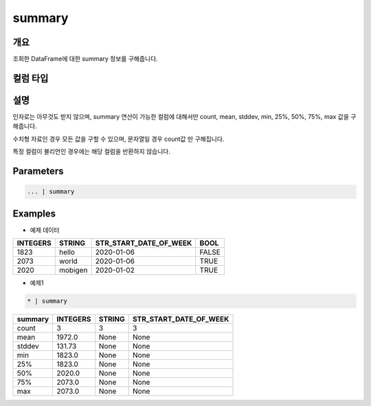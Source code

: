 summary
==========

개요
------
조회한 DataFrame에 대한 summary 정보를 구해줍니다.

컬럼 타입
----------------------------------------------------------------------------------------------------


설명
------

인자로는 아무것도 받지 않으며, summary 연산이 가능한 컬럼에 대해서만 count, mean, stddev, min, 25%, 50%, 75%, max 값을 구해줍니다.

수치형 자료인 경우 모든 값을 구할 수 있으며, 문자열일 경우 count값 만 구해집니다.

특정 컬럼이 불리언인 경우에는 해당 컬럼을 반환하지 않습니다.

Parameters
--------------------------------------

.. code-block:: none

    ... | summary

Examples
--------

- 예제 데이터

.. list-table::
   :header-rows: 1
   
   * - INTEGERS
     - STRING
     - STR_START_DATE_OF_WEEK
     - BOOL
   * - 1823
     - hello
     - 2020-01-06
     - FALSE
   * - 2073
     - world
     - 2020-01-06
     - TRUE
   * - 2020
     - mobigen
     - 2020-01-02
     - TRUE

- 예제1

.. code-block:: none

    * | summary

.. list-table::
   :header-rows: 1
   
   * - summary
     - INTEGERS
     - STRING
     - STR_START_DATE_OF_WEEK
   * - count
     - 3
     - 3
     - 3
   * - mean
     - 1972.0
     - None
     - None
   * - stddev
     - 131.73
     - None
     - None
   * - min
     - 1823.0
     - None
     - None
   * - 25%
     - 1823.0
     - None
     - None
   * - 50%
     - 2020.0
     - None
     - None
   * - 75%
     - 2073.0
     - None
     - None
   * - max
     - 2073.0
     - None
     - None

